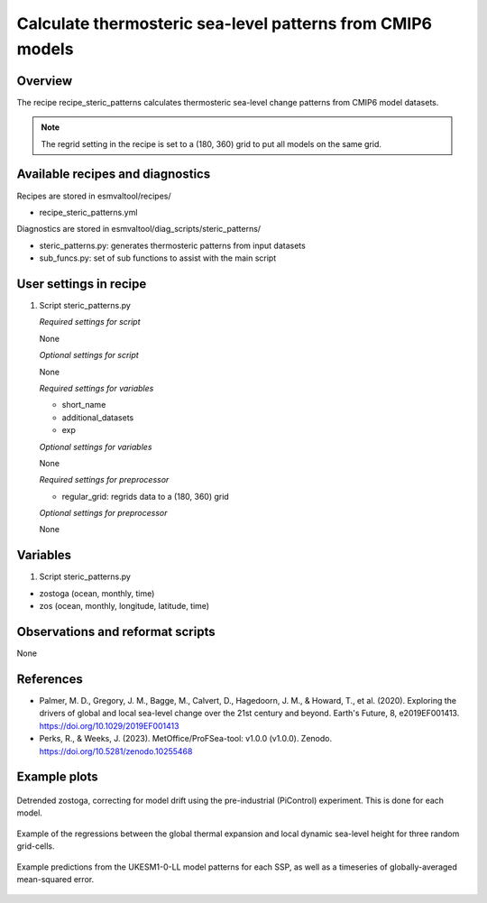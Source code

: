 .. _recipes_steric_patterns:

Calculate thermosteric sea-level patterns from CMIP6 models
===========================================================

Overview
--------

The recipe recipe_steric_patterns calculates thermosteric sea-level change
patterns from CMIP6 model datasets.

.. note::
  The regrid setting in the recipe is set to a (180, 360) grid to put
  all models on the same grid.


Available recipes and diagnostics
---------------------------------

Recipes are stored in esmvaltool/recipes/

* recipe_steric_patterns.yml

Diagnostics are stored in esmvaltool/diag_scripts/steric_patterns/

* steric_patterns.py: generates thermosteric patterns from input datasets
* sub_funcs.py: set of sub functions to assist with the main script


User settings in recipe
-----------------------

#. Script steric_patterns.py

   *Required settings for script*

   None

   *Optional settings for script*

   None

   *Required settings for variables*

   * short_name
   * additional_datasets
   * exp

   *Optional settings for variables*

   None

   *Required settings for preprocessor*

   * regular_grid: regrids data to a (180, 360) grid

   *Optional settings for preprocessor*

   None


Variables
---------

#. Script steric_patterns.py

* zostoga (ocean, monthly, time)
* zos (ocean, monthly, longitude, latitude, time)


Observations and reformat scripts
---------------------------------

None


References
----------

* Palmer, M. D., Gregory, J. M., Bagge, M., Calvert, D., Hagedoorn, J. M.,
  & Howard, T., et al. (2020). Exploring the drivers of global and local
  sea-level change over the 21st century and beyond. Earth's Future, 8,
  e2019EF001413. https://doi.org/10.1029/2019EF001413

* Perks, R., & Weeks, J. (2023). MetOffice/ProFSea-tool: v1.0.0 (v1.0.0).
  Zenodo. https://doi.org/10.5281/zenodo.10255468


Example plots
-------------

.. _fig_steric_patterns_1:
.. figure::  /recipes/figures/steric_patterns/detrended.png
   :align:   center
   :width: 80%

   Detrended zostoga, correcting for model drift using the pre-industrial
   (PiControl) experiment. This is done for each model.

.. _fig_steric_patterns_2:
.. figure::  /recipes/figures/steric_patterns/regressions.png
   :align:   center
   :width: 80%

   Example of the regressions between the global thermal expansion and
   local dynamic sea-level height for three random grid-cells.

.. _fig_steric_patterns_3:
.. figure::  /recipes/figures/steric_patterns/predictions.png
   :align:   center
   :width: 80%

   Example predictions from the UKESM1-0-LL model patterns for each SSP,
   as well as a timeseries of globally-averaged mean-squared error.
